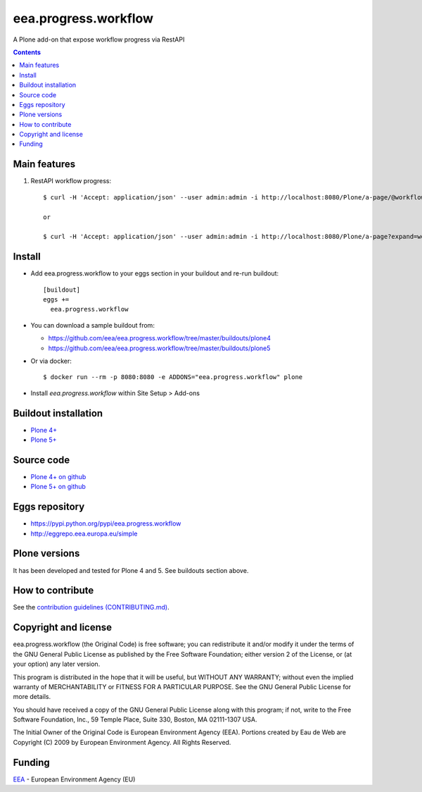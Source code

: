 ==========================
eea.progress.workflow
==========================
.. image:: https://ci.eionet.europa.eu/buildStatus/icon?job=eea/eea.progress.workflow/develop
  :target: https://ci.eionet.europa.eu/job/eea/job/eea.progress.workflow/job/develop/display/redirect
  :alt: Develop
.. image:: https://ci.eionet.europa.eu/buildStatus/icon?job=eea/eea.progress.workflow/master
  :target: https://ci.eionet.europa.eu/job/eea/job/eea.progress.workflow/job/master/display/redirect
  :alt: Master

A Plone add-on that expose workflow progress via RestAPI

.. contents::


Main features
=============

1. RestAPI workflow progress::

    $ curl -H 'Accept: application/json' --user admin:admin -i http://localhost:8080/Plone/a-page/@workflow.progress

    or

    $ curl -H 'Accept: application/json' --user admin:admin -i http://localhost:8080/Plone/a-page?expand=workflow.progress


Install
=======

* Add eea.progress.workflow to your eggs section in your buildout and
  re-run buildout::

    [buildout]
    eggs +=
      eea.progress.workflow

* You can download a sample buildout from:

  - https://github.com/eea/eea.progress.workflow/tree/master/buildouts/plone4
  - https://github.com/eea/eea.progress.workflow/tree/master/buildouts/plone5

* Or via docker::

    $ docker run --rm -p 8080:8080 -e ADDONS="eea.progress.workflow" plone

* Install *eea.progress.workflow* within Site Setup > Add-ons


Buildout installation
=====================

- `Plone 4+ <https://github.com/eea/eea.progress.workflow/tree/master/buildouts/plone4>`_
- `Plone 5+ <https://github.com/eea/eea.progress.workflow/tree/master/buildouts/plone5>`_


Source code
===========

- `Plone 4+ on github <https://github.com/eea/eea.progress.workflow>`_
- `Plone 5+ on github <https://github.com/eea/eea.progress.workflow>`_


Eggs repository
===============

- https://pypi.python.org/pypi/eea.progress.workflow
- http://eggrepo.eea.europa.eu/simple


Plone versions
==============
It has been developed and tested for Plone 4 and 5. See buildouts section above.


How to contribute
=================
See the `contribution guidelines (CONTRIBUTING.md) <https://github.com/eea/eea.progress.workflow/blob/master/CONTRIBUTING.md>`_.

Copyright and license
=====================

eea.progress.workflow (the Original Code) is free software; you can
redistribute it and/or modify it under the terms of the
GNU General Public License as published by the Free Software Foundation;
either version 2 of the License, or (at your option) any later version.

This program is distributed in the hope that it will be useful, but
WITHOUT ANY WARRANTY; without even the implied warranty of MERCHANTABILITY
or FITNESS FOR A PARTICULAR PURPOSE. See the GNU General Public License
for more details.

You should have received a copy of the GNU General Public License along
with this program; if not, write to the Free Software Foundation, Inc., 59
Temple Place, Suite 330, Boston, MA 02111-1307 USA.

The Initial Owner of the Original Code is European Environment Agency (EEA).
Portions created by Eau de Web are Copyright (C) 2009 by
European Environment Agency. All Rights Reserved.


Funding
=======

EEA_ - European Environment Agency (EU)

.. _EEA: https://www.eea.europa.eu/
.. _`EEA Web Systems Training`: http://www.youtube.com/user/eeacms/videos?view=1
